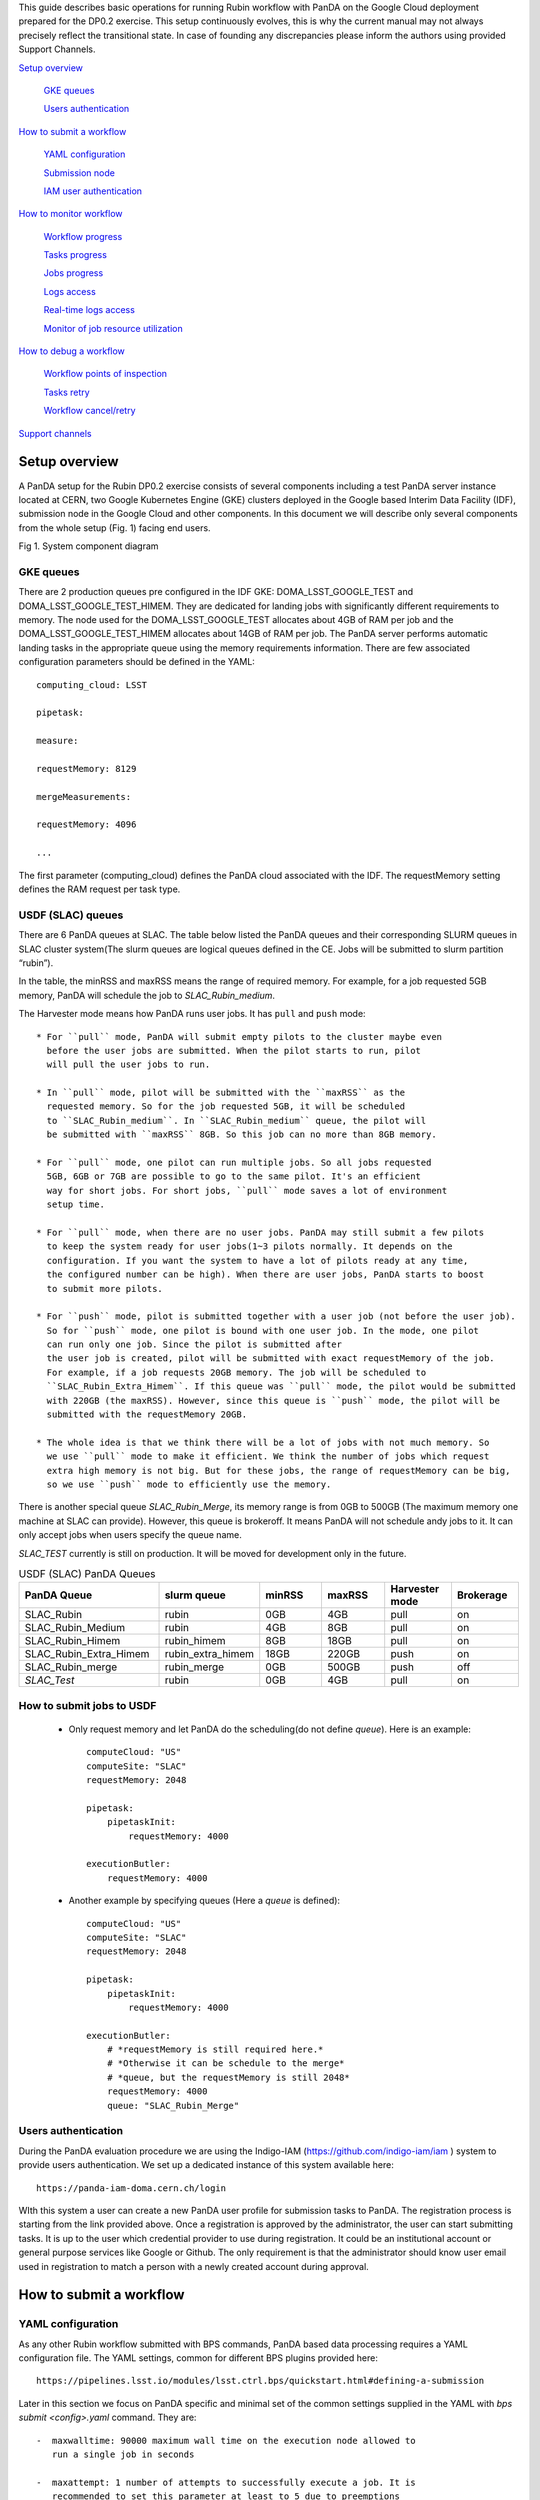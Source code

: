 This guide describes basic operations for running Rubin workflow with
PanDA on the Google Cloud deployment prepared for the DP0.2 exercise.
This setup continuously evolves, this is why the current manual may not
always precisely reflect the transitional state. In case of founding any
discrepancies please inform the authors using provided Support Channels.

`Setup overview <#setup-overview>`__

   `GKE queues <#gke-queues>`__

   `Users authentication <#users-authentication>`__

`How to submit a workflow <#how-to-submit-a-workflow>`__

   `YAML configuration <#yaml-configuration>`__

   `Submission node <#submission-node>`__

   `IAM user authentication <#iam-user-authentication>`__

`How to monitor workflow <#how-to-monitor-workflow>`__

   `Workflow progress <#workflow-progress>`__

   `Tasks progress <#tasks-progress>`__

   `Jobs progress <#jobs-progress>`__

   `Logs access <#logs-access>`__

   `Real-time logs access <#real-time-logs-access>`__

   `Monitor of job resource
   utilization <#monitor-of-job-resource-utilization>`__

`How to debug a workflow <#how-to-debug-a-workflow>`__

   `Workflow points of inspection <#workflow-points-of-inspection>`__

   `Tasks retry <#tasks-retry>`__

   `Workflow cancel/retry <#workflow-cancelretry>`__

`Support channels <#support-channels>`__

Setup overview
==============

A PanDA setup for the Rubin DP0.2 exercise consists of several
components including a test PanDA server instance located at CERN, two
Google Kubernetes Engine (GKE) clusters deployed in the Google based
Interim Data Facility (IDF), submission node in the Google Cloud and
other components.
In this document we will describe only several components from the whole
setup (Fig. 1) facing end users.

.. image:: /_images/SystemComponentDiagram.jpg
 :width: 5.30895in
 :height: 4.46667in

Fig 1. System component diagram

GKE queues
----------

There are 2 production queues pre configured in the IDF GKE:
DOMA_LSST_GOOGLE_TEST and DOMA_LSST_GOOGLE_TEST_HIMEM. They are
dedicated for landing jobs with significantly different requirements to
memory. The node used for the DOMA_LSST_GOOGLE_TEST allocates about 4GB
of RAM per job and the DOMA_LSST_GOOGLE_TEST_HIMEM allocates about 14GB
of RAM per job.
The PanDA server performs automatic landing tasks in the appropriate
queue using the memory requirements information. There are few
associated configuration parameters should be defined in the YAML::

    computing_cloud: LSST

    pipetask:

    measure:

    requestMemory: 8129

    mergeMeasurements:

    requestMemory: 4096

    ...

The first parameter (computing_cloud) defines the PanDA cloud associated
with the IDF. The requestMemory setting defines the RAM request per task
type.

USDF (SLAC) queues
------------------

There are 6 PanDA queues at SLAC. The table below listed the PanDA queues
and their corresponding SLURM queues in SLAC cluster system(The slurm queues
are logical queues defined in the CE. Jobs will be submitted to slurm
partition “rubin”).

In the table, the minRSS and maxRSS means the range of required memory.
For example, for a job requested 5GB memory, PanDA will schedule the job
to *SLAC_Rubin_medium*.

The Harvester mode means how PanDA runs user jobs. It has ``pull`` and ``push`` mode::

  * For ``pull`` mode, PanDA will submit empty pilots to the cluster maybe even
    before the user jobs are submitted. When the pilot starts to run, pilot
    will pull the user jobs to run.

  * In ``pull`` mode, pilot will be submitted with the ``maxRSS`` as the
    requested memory. So for the job requested 5GB, it will be scheduled
    to ``SLAC_Rubin_medium``. In ``SLAC_Rubin_medium`` queue, the pilot will
    be submitted with ``maxRSS`` 8GB. So this job can no more than 8GB memory.

  * For ``pull`` mode, one pilot can run multiple jobs. So all jobs requested
    5GB, 6GB or 7GB are possible to go to the same pilot. It's an efficient
    way for short jobs. For short jobs, ``pull`` mode saves a lot of environment
    setup time.

  * For ``pull`` mode, when there are no user jobs. PanDA may still submit a few pilots
    to keep the system ready for user jobs(1~3 pilots normally. It depends on the
    configuration. If you want the system to have a lot of pilots ready at any time,
    the configured number can be high). When there are user jobs, PanDA starts to boost
    to submit more pilots.

  * For ``push`` mode, pilot is submitted together with a user job (not before the user job).
    So for ``push`` mode, one pilot is bound with one user job. In the mode, one pilot
    can run only one job. Since the pilot is submitted after
    the user job is created, pilot will be submitted with exact requestMemory of the job.
    For example, if a job requests 20GB memory. The job will be scheduled to
    ``SLAC_Rubin_Extra_Himem``. If this queue was ``pull`` mode, the pilot would be submitted
    with 220GB (the maxRSS). However, since this queue is ``push`` mode, the pilot will be
    submitted with the requestMemory 20GB.

  * The whole idea is that we think there will be a lot of jobs with not much memory. So
    we use ``pull`` mode to make it efficient. We think the number of jobs which request
    extra high memory is not big. But for these jobs, the range of requestMemory can be big,
    so we use ``push`` mode to efficiently use the memory.

There is another special queue *SLAC_Rubin_Merge*, its memory range is from 0GB to
500GB (The maximum memory one machine at SLAC can provide). However, this queue is
brokeroff. It means PanDA will not schedule andy jobs to it. It can only accept jobs when
users specify the queue name.

*SLAC_TEST* currently is still on production. It will be moved for development only in
the future.


.. list-table:: USDF (SLAC) PanDA Queues
   :widths: 50 25 25 25 25 25
   :header-rows: 1

   * - PanDA Queue
     - slurm queue
     - minRSS
     - maxRSS
     - Harvester mode
     - Brokerage
   * - SLAC_Rubin
     - rubin
     - 0GB
     - 4GB
     - pull
     - on
   * - SLAC_Rubin_Medium
     - rubin
     - 4GB
     - 8GB
     - pull
     - on
   * - SLAC_Rubin_Himem
     - rubin_himem
     - 8GB
     - 18GB
     - pull
     - on
   * - SLAC_Rubin_Extra_Himem
     - rubin_extra_himem
     - 18GB
     - 220GB
     - push
     - on
   * - SLAC_Rubin_merge
     - rubin_merge
     - 0GB
     - 500GB
     - push
     - off
   * - *SLAC_Test*
     - rubin
     - 0GB
     - 4GB
     - pull
     - on

How to submit jobs to USDF
--------------------------


  * Only request memory and let PanDA do the scheduling(do not define *queue*).
    Here is an example::

       computeCloud: "US"
       computeSite: "SLAC"
       requestMemory: 2048

       pipetask:
           pipetaskInit:
               requestMemory: 4000

       executionButler:
           requestMemory: 4000

  * Another example by specifying queues (Here a *queue* is defined)::

       computeCloud: "US"
       computeSite: "SLAC"
       requestMemory: 2048

       pipetask:
           pipetaskInit:
               requestMemory: 4000

       executionButler:
           # *requestMemory is still required here.*
           # *Otherwise it can be schedule to the merge*
           # *queue, but the requestMemory is still 2048*
           requestMemory: 4000
           queue: "SLAC_Rubin_Merge"


Users authentication
--------------------

During the PanDA evaluation procedure we are using the Indigo-IAM
(https://github.com/indigo-iam/iam ) system to provide users
authentication. We set up a dedicated instance of this system available
here::

    https://panda-iam-doma.cern.ch/login

WIth this system a user can create a new PanDA user profile for
submission tasks to PanDA. The registration process is starting from the
link provided above. Once a registration is approved by the
administrator, the user can start submitting tasks. It is up to the user
which credential provider to use during registration. It could be an
institutional account or general purpose services like Google or Github.
The only requirement is that the administrator should know user email
used in registration to match a person with a newly created account
during approval.

How to submit a workflow
========================

YAML configuration
------------------

As any other Rubin workflow submitted with BPS commands, PanDA based
data processing requires a YAML configuration file. The YAML settings,
common for different BPS plugins provided here::

    https://pipelines.lsst.io/modules/lsst.ctrl.bps/quickstart.html#defining-a-submission

Later in this section we focus on PanDA specific and minimal set of the
common settings supplied in the YAML with *bps submit <config>.yaml*
command. They are::

   -  maxwalltime: 90000 maximum wall time on the execution node allowed to
      run a single job in seconds

   -  maxattempt: 1 number of attempts to successfully execute a job. It is
      recommended to set this parameter at least to 5 due to preemptions
      of machines used in the GKE cluster

   -  whenSaveJobQgraph: "NEVER" this parameter is mandatory because PanDA
      plugin is currently supports only a single quantum graph file
      distribution model

   -  idds_server: "https://aipanda015.cern.ch:443/idds" this is the URL of
      the iDDS server used for the workflow orchestration

   -  sw_image: "spodolsky/centos:7-stack-lsst_distrib-d_2021_08_11"
      defines the Docker image with the SW distribution to use on the
      computation nodes

   -  fileDistributionEndPoint:
      "s3://butler-us-central1-panda-dev/hsc/{payload_folder}/{uniqProcName}/"
      this is bucket name and path to the data used in the workflow

   -  s3_endpoint_url: "https://storage.googleapis.com" the address of the
      object storage server

   -  payload_folder: payload name of the folder where the quantum graph
      file will be stored

   -  runner_command. This is the command will be executed in container by
      the Pilot instance. The ${{IN/L}} expression is the PanDA
      substitution rule to be used during jobs generation.

   -  createQuantumGraph: '${CTRL_MPEXEC_DIR}/bin/pipetask qgraph -d
      "{dataQuery}" -b {butlerConfig} -i {inCollection} -p
      {pipelineYaml} -q {qgraphFile} {pipelineOptions}' this command
      does not contain any PanDA specific parameters and executes at the
      submission node on the local installation

   -  runQuantumCommand: '${CTRL_MPEXEC_DIR}/bin/pipetask --long-log run -b
      {butlerConfig} --output-run {outCollection} --qgraph
      {fileDistributionEndPoint}/{qgraphFile} --qgraph-id {qgraphId}
      --qgraph-node-id {qgraphNodeId} --skip-init-writes --extend-run
      --clobber-outputs --skip-existing' in this command we replace the
      CTRL_MPEXEC_DIR on container_CTRL_MPEXEC_DIR because it will be
      executed on the computation node in container

After implementing lazy variables there is not container release
specific variables in the YAML file.

Submission node
---------------

Due to the network protection rules implemented in IDF, access to the
Butler repository and data files located in object storage is allowed
only for machines located inside the IDF network perimeter. Therefore
workflow generation can not be proceeded on the local machines and
require execution of the bps commands on the dedicated submission
machine available for remote ssh access as::

    $> ssh <username>@<submission node name removed for security purposes>

Currently this access is limited to a small number of users with
lsst.cloud accounts.Before attempting to login to this machine one
should receive proper access permission writing in the Rubin slack
channel #rubinobs-panda.

The current stack of the Rubin SW is installed there under this tree::

    $> ls /opt/lsst/software/stack/stack_d_2021_08_11

To initialize all needed environment variables one should call::

    $> source /opt/lsst/software/stack/stack_d_2021_08_11/loadLSST.bash

    $> setup lsst_distrib

    $> source /opt/lsst/software/panda_env.sh

The last line activates PanDA specific variables such as server
addresses and authentication pipeline.

Once the environment is activated the workflow could be submitted into
the system::

    $> bps submit <configuration.yaml>

In the case of successful workflow generation, users will get a link to
authenticate in the system as described in the next section.

IAM user authentication
-----------------------

PanDA services support both x509 and OIDC JWT (Json Web Token) based
authentications. For the Rubin experiment, the OIDC JWT based authentidation
method is enabled. It uses the IAM service to generate and valid user
tokens. The *IAM user authentication* step will be triggered when connecting
to a PanDA service without a valid token.

Here are the steps for *IAM user authentication*::

    INFO : Please go to https://panda-iam-doma.cern.ch/device?user_code=OXIIWM
    and sign in. Waiting until authentication is completed

    INFO : Ready to get ID token?

    [y/n]

A user should proceed with the provided URL, login into the IAM system
with identity provider used for registration in the
https://panda-iam-doma.cern.ch and after confirm the payload:

.. image:: /_images/PayloadApproveScreen.jpg
   :width: 6.5in
   :height: 4.04167in

Fig 2. Payload approve screen

After approval, the PanDA client leaves a token in the user home folder
and its used for future submissions unless the timeout has expired.

**A valid token is required for all PanDA services. If there is no valid
token, the *IAM user authentication* step will be triggered.**

Ping PanDA Service
------------------

If the BPS_WMS_SERVICE_CLASS is not set, set it through::

   $> export BPS_WMS_SERVICE_CLASS=lsst.ctrl.bps.panda.PanDAService

Ping the PanDA system to check whether the service is ok::

   $> bps ping

How to monitor workflow
=======================

There are different views provided by PanDA monitor to navigate over the
workflow computation progress. The most general view is the workflow
progress which shows the processing state for the entire execution
graph. The whole workflow is split into tasks that perform the unique
kind of data processing against a range of data. This is the example of
some tasks in the Rubin workflow: measure, forcedPhotCcd,
mergeMeasurements, writeObjectTable, consolidateObjectTable, etc. The
smallest current granularity of processing work is the job associated
with a particular task which performs processing of a single graph node.
One task may hold one of the thousands of jobs doing the same
algorithmic operations against different input data. To define the exact
location of the data being processed by a job, pseudo input files are
used. One pseudo-file name encodes the quantum graph file and the data
node id to be processed by a particular job.

The primary monitoring tool used with the test PanDA setup is available
on this address::

    https://panda-doma.cern.ch/

First-time access may require adding this site to the secure exception
list, this happens because the site SSL certificate has been signed by
the CERN Certification Authority. The inner views of this website
require authentication, then Google or GitHub authentication is the
easiest way to do this.

Workflow progress
-----------------

The workflow summary is available on this address::

    https://panda-doma.cern.ch/idds/wfprogress/ .

(Follow instructions on
https://cafiles.cern.ch/cafiles/certificates/list.aspx?ca=grid and
install CERN Grid certification Authority in the browser)

.. image:: /_images/Fig3ScreenshotOfWorkflowProgress.jpg
   :width: 6.5in
   :height: 2.66667in

Fig 3. Screenshot of the Workflow progress view

This page provides an overview of the workflow progress::

   -  requst_id is the number of the workflow in the iDDS server

   -  created_at is the time when the workflow was submitted in the iDDS
      server. Time provided in the UTC time zone.

   -  total_tasks is the number of tasks used for grouping jobs of the same
      functional role

   -  tasks column provides link to tasks in different status

   -  all rest columns provides count of input files in different statuses

Once a new workflow has submitted it can take about 20 minutes to appear
in the workflow monitoring

Tasks progress
--------------

Tasks view provides more detailed information about statuses of tasks in
the workflow. There are different ways how such a list of tasks could be
retrieved. One of the ways is to drill down using the link provided in
the WorkFlow progress view described earlier. Another way is to use the
workflow name, e.g.::

    https://panda-doma.cern.ch/tasks/?name=shared_pipecheck_20210525T115157Z*

This view displays a short summary of tasks, its statuses and progress.
For example, a line of the summary table shown in the fig 4.

.. image:: /_images/TaskSummaryTaskView.jpg
   :width: 6.5in
   :height: 0.43056in

Fig 4. Example of the task summary on the tasks view

In this line the first column is the task id in the PanDA system linked
to a task detailed view. The second column provides the task name. There
is a message displayed here: “insufficient inputs are ready. 0 files
available, 1*1 files required” this means that not all pseudo inputs
(data ids) for this task are released because the previous steps are not
yet finished and currently this task has no unprocessed inputs. The
third column shows the task status and number of pseudo inputs (data
ids) registered for this task. Each data input corresponds to a unique
job to be submitted in the computation cluster. In this case the task
unites 1180 jobs. The third column shows the overall completion progress
(84% or 1001 jobs) and the failure rate (9% or 64 jobs).

Following columns used for the system debug.

Jobs progress
-------------

Clicking on the task id or its name on the tasks view the detailed
information is loaded, as shown on the fig. 5:

.. image:: /_images/Fig5TaskDetail.jpg
   :width: 5.95313in
   :height: 4.4446in

Fig 5. Task details

Here one can see several tables, one of the most important is the jobs
summary. In this table all jobs of the task are counted and grouped by
their statuses. Since PanDA uses late jobs generation, a job is
generated only when the next available input is released.

There are two retry filtration modes supported: drop and non drop. They
could be switched by clicking the correspondent link in the table head.
The drop mode hides all failed jobs which were successfully retried and
shows only failures which are hopeless or not yet addressed by the retry
module. The drop mode is the default one. The non drop mode shows every
failure regardless if they were retried. It could be directly specified
in the query URL as follows::

    https://panda-doma.cern.ch/task/<taskid>/?mode=nodrop

Logs access
-----------

PanDA monitor provides central access to logs generated by running jobs.
A log becomes accessible when a job is in the final state - e.g.
finished or failed. In the IDF deployment every log is transferred to
the object store and then available for download from there. There are 2
kinds of job logs available: the Rubin software output and the Pilot log
which arrange the job run on the computation node.

To access the job log one should load the job details page first. It is
accessible as::

    https://panda-doma.cern.ch/job/<jobid>/

The job page could be also navigated starting from the task page::

    task - > list of jobs in particular state -> job

Once a job page has landed a user should click: Logs -> Pilot job
stderr. This will download the Rubin SW output.

Real-time logs access
---------------------

The Rubin jobs on the PanDA queues are also provided with
(near)real-time logging on Google Cloud Logging. Once the jobs have been
running on the PandDA queues, users can check the json format job logs
on `the Google Logs Explorer <https://console.cloud.google.com/logs>`__.
To access it, you need to login with your Google account of
**lsst.cloud**, and select the project of "**panda-dev**" (the full name
is panda-dev-1a74).

On the Google Logs Explorer, you make the query. Please include the
logName **Panda-RubinLog** in the query:

For specific panda task jobs, you can add one field condition on
**jsonPayload.TaskID** in the query, such as:

For a specific individual panda job, you can include the field
**jsonPayload.PandaJobID**. Or search for a substring "Importing" in the
log message:

Or ask for logs containing the field "**MDC.RUN**":

You will get something like:

.. image:: /_images/Fig6LogExporer.jpg
   :width: 6.5in
   :height: 5.20833in

You can change the time period from the top panel. The default is the
last hour. And you can also pull down the **Configure** menu (on the
middle right) to change what to be displayed on the Summary column of
the query result.

There are more fields available in the query. As you are typing in the
query window, it will show up autocomplete field options for you.

You can visit `the page of Advanced logs
queries <https://cloud.google.com/logging/docs/view/advanced-queries>`__
for more details on the query syntax.

Monitor of job resource utilization
-----------------------------------

For finished and some failed jobs PanDA monitor offers a set of plots
with various job metrics collected by the
`prmon <https://github.com/HSF/prmon>`__ tool embedded to the middleware
container used on IDF. To open that plots user should click on the
“Memory and IO plots” button placed on a job view like shown on the fig.
7 and open the popup link.

.. image:: /_images/Fig7MemoryAndIO.jpg
   :width: 6.5in
   :height: 3.68056in

Fig 7. “Memory and IO plots” button

Prmon logs are also available in the textual form. Correspondent links
are available in the “Logs” block of the menu.

How to debug a workflow
=======================

Workflow points of inspection
-----------------------------

Different metrics could be inspected to check workflow progress and
identify possible issues. There are few of them::

  -  Is the workflow properly submitted? This could be checked looking
      into the https://panda-doma.cern.ch/idds/wfprogress/ table. If the
      workflow with id provided during submission is in the table, then
      it went into the iDDS/PanDA systems.

  -  Are there any failures not related to node preemption? To check this
      user should list failed jobs and check type of occurred errors:

  ..

  https://panda-doma.cern.ch/jobs/?jeditaskid=\ <task>&jobstatus=failed

Workflow cancel/retry
---------------------

If the BPS_WMS_SERVICE_CLASS is not set, set it through::

   $> export BPS_WMS_SERVICE_CLASS=lsst.ctrl.bps.panda.PanDAService

To abort the entire workflow the following command could be used::

   $> bps cancel --id <workflowid>

**(Currently bps cancel will only kill non-running jobs.)**

**(Be careful, currently bps cancel can kill other users' jobs)**

**(iDDS will fix these two parts as soon as possible)**

If there are many failed jobs or tasks in a workflow, the restart command could
be applied to the whole workflow to reactivate the failed jobs and tasks::

   $> bps restart  --id <workflowid>

**(When `bps restart` is called to PanDA service, the activities that PanDA does is
to retry the workflow. When retrying a workflow, all finished tasks and jobs will
not be touched. If the workflow is still running, retrying will re-activate the
failed tasks and jobs to rerun them (The queuing or running jobs will not be affected).
If the workflow is terminated, retrying will re-activate all unfinished tasks and
jobs. From the monitoring view, all monitor pages will be the same. The only difference
should be that the number of retries is increased.)**

Support channels
================

The primary source of support is the Slack channel: #rubinobs-panda-support.

